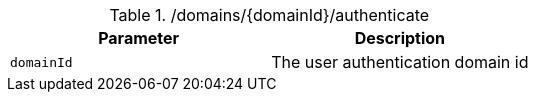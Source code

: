 .+/domains/{domainId}/authenticate+
|===
|Parameter|Description

|`+domainId+`
|The user authentication domain id

|===